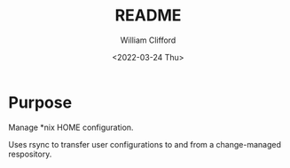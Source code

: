 #+title: README
#+date: <2022-03-24 Thu>
#+author: William Clifford
#+email: will@wobh.org
#+language: en
#+select_tags: export
#+exclude_tags: noexport
#+creator: Emacs 27.2 (Org mode 9.4.6)
#+startup: overview

* Purpose

Manage *nix HOME configuration.

Uses rsync to transfer user configurations to and from a
change-managed respository.

* COMMENT org settings
#+options: ':nil *:t -:t ::t <:t H:6 \n:nil ^:t arch:headline
#+options: author:t broken-links:nil c:nil creator:nil
#+options: d:(not "LOGBOOK") date:t e:t email:nil f:t inline:t num:nil
#+options: p:nil pri:nil prop:nil stat:t tags:t tasks:t tex:t
#+options: timestamp:t title:t toc:t todo:t |:t
